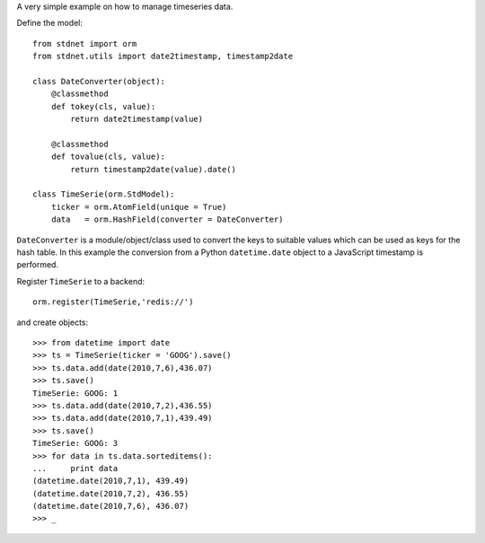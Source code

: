.. _intro-example:

A very simple example on how to manage timeseries data.

Define the model::

	from stdnet import orm
	from stdnet.utils import date2timestamp, timestamp2date
	
	class DateConverter(object):
	    @classmethod
	    def tokey(cls, value):
	        return date2timestamp(value)
	    
	    @classmethod
	    def tovalue(cls, value):
	        return timestamp2date(value).date()
        
	class TimeSerie(orm.StdModel):
	    ticker = orm.AtomField(unique = True)
	    data   = orm.HashField(converter = DateConverter)

``DateConverter`` is a module/object/class used to convert the keys to suitable
values which can be used as keys for the hash table. In this example the conversion from a 
Python ``datetime.date`` object to a JavaScript timestamp is performed.
        
Register ``TimeSerie`` to a backend::

    orm.register(TimeSerie,'redis://')
    

and create objects::
	
	>>> from datetime import date
	>>> ts = TimeSerie(ticker = 'GOOG').save()
	>>> ts.data.add(date(2010,7,6),436.07)
	>>> ts.save()
	TimeSerie: GOOG: 1
	>>> ts.data.add(date(2010,7,2),436.55)
	>>> ts.data.add(date(2010,7,1),439.49)
	>>> ts.save()
	TimeSerie: GOOG: 3
	>>> for data in ts.data.sorteditems():
	...     print data
	(datetime.date(2010,7,1), 439.49)
	(datetime.date(2010,7,2), 436.55)
	(datetime.date(2010,7,6), 436.07)
	>>> _
    
    

